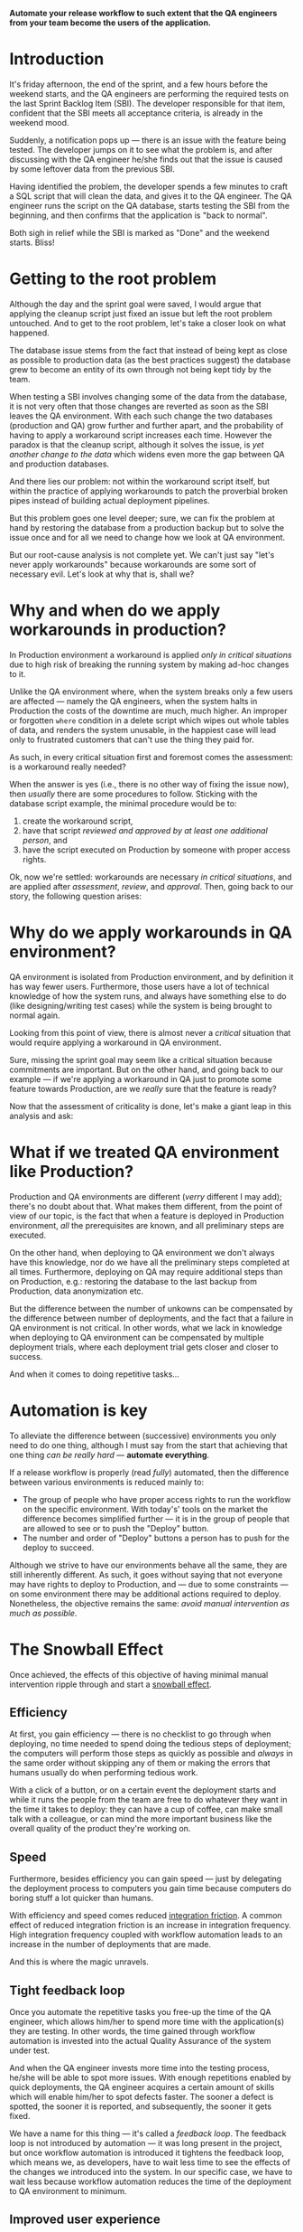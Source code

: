 #+BEGIN_COMMENT
.. title: Don't release to Production, release to QA
.. slug: release-to-qa-not-production
.. date: 2022-05-30 15:55:25 UTC+03:00
.. tags:
.. category:
.. link:
.. description:
.. type: text
.. status: draft
#+END_COMMENT

  *Automate your release workflow to such extent that the QA engineers from your team become the users of the application.*

* Introduction

  It's friday afternoon, the end of the sprint, and a few hours before the weekend starts, and the QA engineers are performing the required tests on the last Sprint Backlog Item (SBI). The developer responsible for that item, confident that the SBI meets all acceptance criteria, is already in the weekend mood.

  Suddenly, a notification pops up --- there is an issue with the feature being tested. The developer jumps on it to see what the problem is, and after discussing with the QA engineer he/she finds out that the issue is caused by some leftover data from the previous SBI.

  Having identified the problem, the developer spends a few minutes to craft a SQL script that will clean the data, and gives it to the QA engineer. The QA engineer runs the script on the QA database, starts testing the SBI from the beginning, and then confirms that the application is "back to normal".

  Both sigh in relief while the SBI is marked as "Done" and the weekend starts. Bliss!

* Getting to the root problem

  Although the day and the sprint goal were saved, I would argue that applying the cleanup script just fixed an issue but left the root problem untouched. And to get to the root problem, let's take a closer look on what happened.

  The database issue stems from the fact that instead of being kept as close as possible to production data (as the best practices suggest) the database grew to become an entity of its own through not being kept tidy by the team.

  When testing a SBI involves changing some of the data from the database, it is not very often that those changes are reverted as soon as the SBI leaves the QA environment. With each such change the two databases (production and QA) grow further and further apart, and the probability of having to apply a workaround script increases each time. However  the paradox is that the cleanup script, although it solves the issue, is /yet another change to the data/ which widens even more the gap between QA and production databases.

  And there lies our problem: not within the workaround script itself, but within the practice of applying workarounds to patch the proverbial broken pipes instead of building actual deployment pipelines.

  But this problem goes one level deeper; sure, we can fix the problem at hand by restoring the database from a production backup but to solve the issue once and for all we need to change how we look at QA environment.

  But our root-cause analysis is not complete yet. We can't just say "let's never apply workarounds" because workarounds are some sort of necessary evil. Let's look at why that is, shall we?

* Why and when do we apply workarounds in production?

  In Production environment a workaround is applied /only in critical situations/ due to high risk of breaking the running system by making ad-hoc changes to it.

  Unlike the QA environment where, when the system breaks only a few users are affected --- namely the QA engineers, when the system halts in Production the costs of the downtime are much, much higher. An improper or forgotten =where= condition in a delete script which wipes out whole tables of data, and renders the system unusable, in the happiest case will lead only to frustrated customers that can't use the thing they paid for.

  As such, in every critical situation first and foremost comes the assessment: is a workaround really needed?

  When the answer is yes (i.e., there is no other way of fixing the issue now), then /usually/ there are some procedures to follow. Sticking with the database script example, the minimal procedure would be to:
  1. create the workaround script,
  2. have that script /reviewed and approved by at least one additional person/, and
  3. have the script executed on Production by someone with proper access rights.

  Ok, now we're settled: workarounds are necessary /in critical situations/, and are applied after /assessment/, /review/, and /approval/. Then, going back to our story, the following question arises:

* Why do we apply workarounds in QA environment?

  QA environment is isolated from Production environment, and by definition it has way fewer users. Furthermore, those users have a lot of technical knowledge of how the system runs, and always have something else to do (like designing/writing test cases) while the system is being brought to normal again.

  Looking from this point of view, there is almost never a /critical/ situation that would require applying a workaround in QA environment.

  Sure, missing the sprint goal may seem like a critical situation because commitments are important. But on the other hand, and going back to our example --- if we're applying a workaround in QA just to promote some feature towards Production, are we /really/ sure that the feature is ready?

  Now that the assessment of criticality is done, let's make a giant leap in this analysis and ask:

* What if we treated QA environment like Production?

  Production and QA environments are different (/verry/ different I may add); there's no doubt about that. What makes them different, from the point of view of our topic, is the fact that when a feature is deployed in Production environment, /all/ the prerequisites are known, and all preliminary steps are executed.

  On the other hand, when deploying to QA environment we don't always have this knowledge, nor do we have all the preliminary steps completed at all times. Furthermore, deploying on QA may require additional steps than on Production, e.g.: restoring the database to the last backup from Production, data anonymization etc.

  But the difference between the number of unkowns can be compensated by the difference between number of deployments, and the fact that a failure in QA environment is not critical. In other words, what we lack in knowledge when deploying to QA environment can be compensated by multiple deployment trials, where each deployment trial gets closer and closer to success.

  And when it comes to doing repetitive tasks...

* Automation is key

  To alleviate the difference between (successive) environments you only need to do one thing, although I must say from the start that achieving that one thing /can be really hard/ --- *automate everything*.

  If a release workflow is properly (read /fully/) automated, then the difference between various environments is reduced mainly to:
  - The group of people who have proper access rights to run the workflow on the specific environment. With today's' tools on the market the difference becomes simplified further --- it is in the group of people that are allowed to see or to push the "Deploy" button.
  - The number and order of "Deploy" buttons a person has to push for the deploy to succeed.

  Although we strive to have our environments behave all the same, they are still inherently different. As such, it goes without saying that not everyone may have rights to deploy to Production, and --- due to some constraints --- on some environment there may be additional actions required to deploy. Nonetheless, the objective remains the same: /avoid manual intervention as much as possible/.

* The Snowball Effect

  Once achieved, the effects of this objective of having minimal manual intervention ripple through and start a [[https://en.wikipedia.org/wiki/Snowball_effect][snowball effect]].

** Efficiency

  At first, you gain efficiency --- there is no checklist to go through when deploying, no time needed to spend doing the tedious steps of deployment; the computers will perform those steps as quickly as possible and /always/ in the same order without skipping any of them or making the errors that humans usually do when performing tedious work.

  With a click of a button, or on a certain event the deployment starts and while it runs the people from the team are free to do whatever they want in the time it takes to deploy: they can have a cup of coffee, can make small talk with a colleague, or can mind the more important business like the overall quality of the product they're working on.

** Speed

  Furthermore, besides efficiency you can gain speed --- just by delegating the deployment process to computers you gain time because computers do boring stuff a lot quicker than humans.

  With efficiency and speed comes reduced [[https://martinfowler.com/articles/branching-patterns.html#integration-friction][integration friction]]. A common effect of reduced integration friction is an increase in integration frequency. High integration frequency coupled with workflow automation leads to an increase in the number of deployments that are made.

  And this is where the magic unravels.

** Tight feedback loop

   Once you automate the repetitive tasks you free-up the time of the QA engineer, which allows him/her to spend more time with the application(s) they are testing. In other words, the time gained through workflow automation is invested into the actual Quality Assurance of the system under test.

   And when the QA engineer invests more time into the testing process, he/she will be able to spot more issues. With enough repetitions enabled by quick deployments, the QA engineer acquires a certain amount of skills which will enable him/her to spot defects faster. The sooner a defect is spotted, the sooner it is reported, and subsequently, the sooner it gets fixed.

   We have a name for this thing --- it's called a /feedback loop/. The feedback loop is not introduced by automation --- it was long present in the project, but once workflow automation is introduced it tightens the feedback loop, which means we, as developers, have to wait less time to see the effects of the changes we introduced into the system. In our specific case, we have to wait less because workflow automation reduces the time of the deployment to QA environment to minimum.

** Improved user experience

   But wait, there's more! The time that the QA engineer gets to invest into growing his/her skills is spent using the system under test. With more time spent using the system under test, the QA engineer gets closer and closer to the mindset of the real users of the system. And while in this mindset, the QA engineer not only understands what the system does for the user but also understands what the user wants to do.

   Of course, this understanding is bound by a certain maximum but nonetheless, the effect it has on the development process is enormous.

   First and foremost, there is an increase in the quality of the system: when the QA engineers have a sound understanding of what the user wants to do they will make sure that the system indeed caters to the needs of its users. This in itself is a huge win for the users alone but this also benefits the entire team --- the knowledge about the system gets disseminated within the whole team (including developers), and the Product Owner (PO) is not  the bottleneck anymore.

   Furthermore, with more time spent in the mindset of a user, the QA engineer will start striving for an improved user experience because he/she, like the real users of the system, will strive to do thing faster.

   As such, the QA engineer starts suggesting some usability improvements of the system. These improvements are small --- e.g., change the order of the menu items, add the ability to have custom shortcuts on the homepage etc, but they do improve the experience of the user.

   Sure, all of those changes must be  discussed with the team /and/ approved by the PO but those who get approved move the application closer to what /every user/ wants.

* Allow the QA engineer to be an user of the system

   The main role of a QA engineer is to ensure that the system under test satisfies the needs of its users. As such, the QA engineer needs to think like a user, to act like a user, and to be able to quickly shift from the mindset of the user to the mindset of the problem analyst required by the job description.

  But if you take from the QA engineer all the hassle of deployment and fiddling with making the system run properly in the testing environment you are unlocking more time for him/her to spend in the mindset of an actual user, and having a user of the system close by is a treasure trove for building it in such a way that the system accomplishes its purpose --- catering to the needs of his users.

   As a developer, it may be strange to look at your colleague --- the QA engineer --- like at an user of the system you're both working on. After all, you both know a lot more of what's under the hood of that system for any of you to be considered just a simple user of it.

   But it is a change worth making. And, as the saying goes, to change the world you need to start with changing yourself. This change comes when you treat QA environment as production environment and make all the efforts needed to uphold the delivery to QA to the same rigor as delivery to production. In essence, it's nothing but a shift in the mindset that was already mentioned in the title --- don't release to Production, release to QA.
